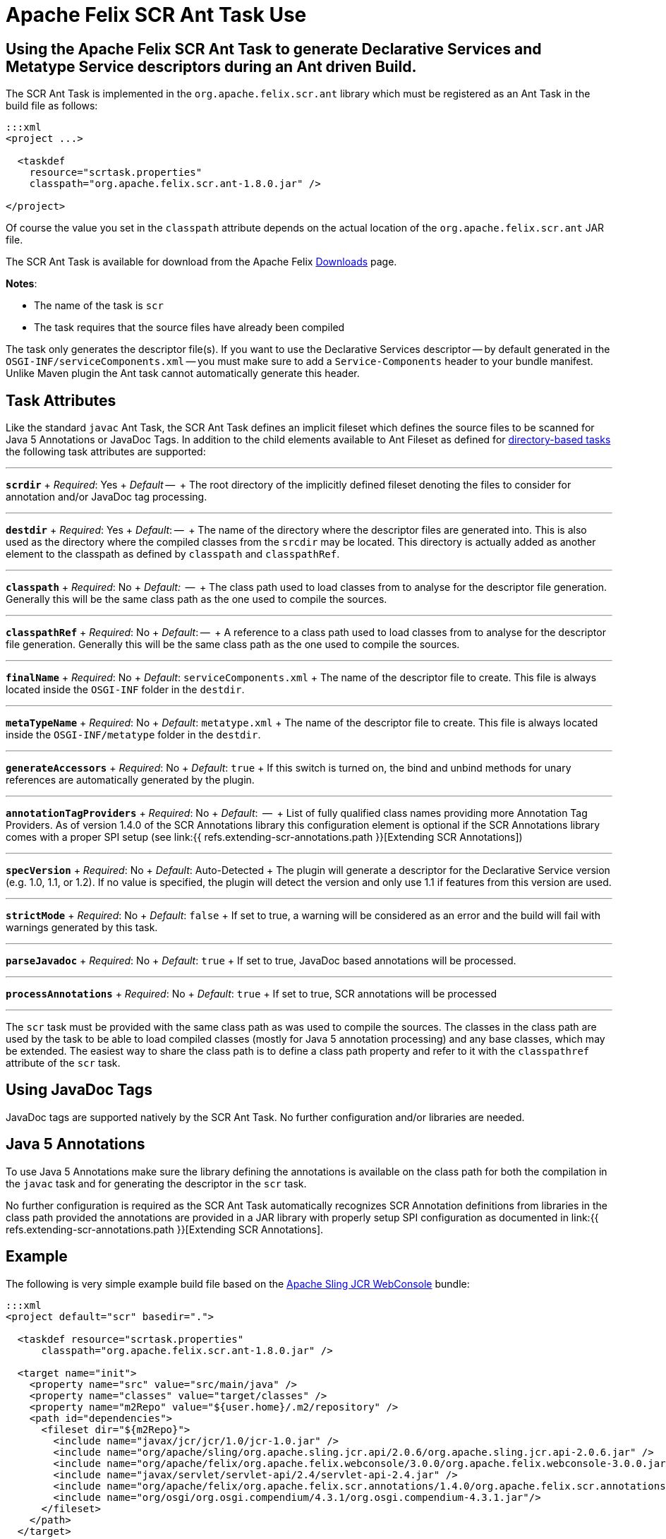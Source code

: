 = Apache Felix SCR Ant Task Use

== Using the Apache Felix SCR Ant Task to generate Declarative Services and Metatype Service descriptors during an Ant driven Build.

The SCR Ant Task is implemented in the `org.apache.felix.scr.ant` library which must be registered as an Ant Task in the build file as follows:

....
:::xml
<project ...>

  <taskdef
    resource="scrtask.properties"
    classpath="org.apache.felix.scr.ant-1.8.0.jar" />

</project>
....

Of course the value you set in the `classpath` attribute depends on the actual location of the `org.apache.felix.scr.ant` JAR file.

The SCR Ant Task is available for download from the Apache Felix http://felix.apache.org/site/downloads.cgi[Downloads] page.

*Notes*:

* The name of the task is `scr`
* The task requires that the source files have already been compiled

The task only generates the descriptor file(s).
If you want to use the Declarative Services descriptor -- by default generated in the `OSGI-INF/serviceComponents.xml` -- you must make sure to add a `Service-Components` header to your bundle manifest.
Unlike Maven plugin the Ant task cannot automatically generate this header.

== Task Attributes

Like the standard `javac` Ant Task, the SCR Ant Task defines an implicit fileset which defines the source files to be scanned for Java 5 Annotations or JavaDoc Tags.
In addition to the child elements available to Ant Fileset as defined for http://ant.apache.org/manual/dirtasks.html#directorybasedtasks[directory-based tasks] the following task attributes are supported:

'''

*`scrdir`*  + _Required_: Yes  + _Default_ --  + The root directory of the implicitly defined fileset denoting the files to consider for annotation and/or JavaDoc tag processing.

'''

*`destdir`*  + _Required_: Yes  + _Default_: --  + The name of the directory where the descriptor files are generated into.
This is also used as the directory where the compiled classes from the `srcdir` may be located.
This directory is actually added as another element to the classpath as defined by `classpath` and `classpathRef`.

'''

*`classpath`*  + _Required_: No   + _Default:_  --  + The class path used to load classes from to analyse for the descriptor file generation.
Generally this will be the same class path as the one used to compile the sources.

'''

*`classpathRef`*  + _Required_: No  + _Default_: --  + A reference to a class path used to load classes from to analyse for the descriptor file generation.
Generally this will be the same class path as the one used to compile the sources.

'''

*`finalName`*  + _Required_: No  + _Default_: `serviceComponents.xml`  + The name of the descriptor file to create.
This file is always located inside the `OSGI-INF` folder in the `destdir`.

'''

*`metaTypeName`*   + _Required_:  No  + _Default_:  `metatype.xml`  + The name of the descriptor file to create.
This file is always located inside the `OSGI-INF/metatype` folder in the `destdir`.

'''

*`generateAccessors`*  + _Required_:  No  + _Default_: `true`  + If this switch is turned on, the bind and unbind methods for unary references are automatically generated by the plugin.

'''

*`annotationTagProviders`*  + _Required_:  No  + _Default_:  --  + List of fully qualified class names providing more Annotation Tag Providers.
As of version 1.4.0 of the SCR Annotations library this configuration element is optional if the SCR Annotations library comes with a proper SPI setup (see link:{{ refs.extending-scr-annotations.path }}[Extending SCR Annotations])

'''

*`specVersion`*  + _Required_:  No  + _Default_: Auto-Detected  + The plugin will generate a descriptor for the Declarative Service version (e.g.
1.0, 1.1, or 1.2).
If no value is specified, the plugin will detect the version and only use 1.1 if features from this version are used.

'''

*`strictMode`*  + _Required_:  No  + _Default_:  `false`  + If set to true, a warning will be considered as an error and the build will fail with warnings generated by this task.

'''

*`parseJavadoc`*  + _Required_: No  + _Default_: `true`  + If set to true, JavaDoc based annotations will be processed.

'''

*`processAnnotations`*  + _Required_: No  + _Default_: `true`  + If set to true, SCR annotations will be processed

'''

The `scr` task must be provided with the same class path as was used to compile the sources.
The classes in the class path are used by the task to be able to load compiled classes (mostly for Java 5 annotation processing) and any base classes, which may be extended.
The easiest way to share the class path is to define a class path property and refer to it with the `classpathref` attribute of the `scr` task.

== Using JavaDoc Tags

JavaDoc tags are supported natively by the SCR Ant Task.
No further configuration and/or libraries are needed.

== Java 5 Annotations

To use Java 5 Annotations make sure the library defining the annotations is available on the class path for both the compilation in the `javac` task and for generating the descriptor in the `scr` task.

No further configuration is required as the SCR Ant Task automatically recognizes SCR Annotation definitions from libraries in the class path provided the annotations are provided in a JAR library with properly setup SPI configuration as documented in link:{{ refs.extending-scr-annotations.path }}[Extending SCR Annotations].

== Example

The following is very simple example build file based on the http://svn.apache.org/repos/asf/sling/trunk/bundles/jcr/webconsole[Apache Sling JCR WebConsole] bundle:

....
:::xml
<project default="scr" basedir=".">

  <taskdef resource="scrtask.properties"
      classpath="org.apache.felix.scr.ant-1.8.0.jar" />

  <target name="init">
    <property name="src" value="src/main/java" />
    <property name="classes" value="target/classes" />
    <property name="m2Repo" value="${user.home}/.m2/repository" />
    <path id="dependencies">
      <fileset dir="${m2Repo}">
        <include name="javax/jcr/jcr/1.0/jcr-1.0.jar" />
        <include name="org/apache/sling/org.apache.sling.jcr.api/2.0.6/org.apache.sling.jcr.api-2.0.6.jar" />
        <include name="org/apache/felix/org.apache.felix.webconsole/3.0.0/org.apache.felix.webconsole-3.0.0.jar" />
        <include name="javax/servlet/servlet-api/2.4/servlet-api-2.4.jar" />
        <include name="org/apache/felix/org.apache.felix.scr.annotations/1.4.0/org.apache.felix.scr.annotations-1.9.6.jar" />
        <include name="org/osgi/org.osgi.compendium/4.3.1/org.osgi.compendium-4.3.1.jar"/>
      </fileset>
    </path>
  </target>

  <target name="compile" depends="init">
      <mkdir dir="${classes}" />
      <javac srcdir="${src}" destdir="${classes}" classpathref="dependencies" />
  </target>

  <target name="scr" depends="compile">
    <scr srcdir="${src}" destdir="${classes}" classpathref="dependencies" />
  </target>

  <target name="clean">
    <delete dir="target" />
  </target>

</project>
....
